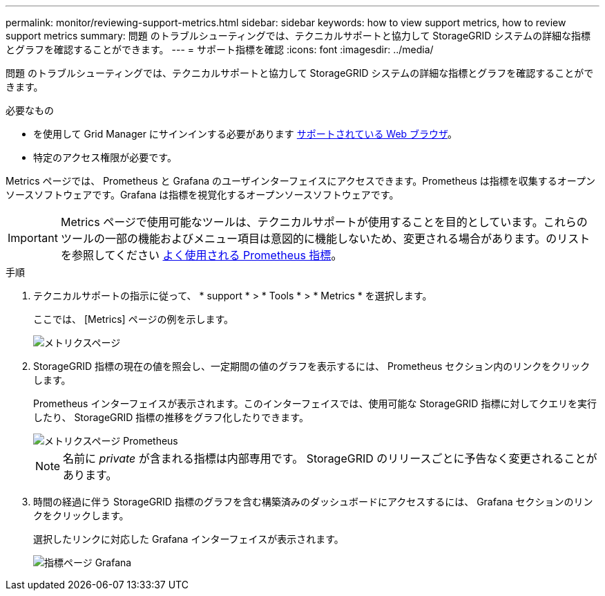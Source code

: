 ---
permalink: monitor/reviewing-support-metrics.html 
sidebar: sidebar 
keywords: how to view support metrics, how to review support metrics 
summary: 問題 のトラブルシューティングでは、テクニカルサポートと協力して StorageGRID システムの詳細な指標とグラフを確認することができます。 
---
= サポート指標を確認
:icons: font
:imagesdir: ../media/


[role="lead"]
問題 のトラブルシューティングでは、テクニカルサポートと協力して StorageGRID システムの詳細な指標とグラフを確認することができます。

.必要なもの
* を使用して Grid Manager にサインインする必要があります xref:../admin/web-browser-requirements.adoc[サポートされている Web ブラウザ]。
* 特定のアクセス権限が必要です。


Metrics ページでは、 Prometheus と Grafana のユーザインターフェイスにアクセスできます。Prometheus は指標を収集するオープンソースソフトウェアです。Grafana は指標を視覚化するオープンソースソフトウェアです。


IMPORTANT: Metrics ページで使用可能なツールは、テクニカルサポートが使用することを目的としています。これらのツールの一部の機能およびメニュー項目は意図的に機能しないため、変更される場合があります。のリストを参照してください xref:commonly-used-prometheus-metrics.adoc[よく使用される Prometheus 指標]。

.手順
. テクニカルサポートの指示に従って、 * support * > * Tools * > * Metrics * を選択します。
+
ここでは、 [Metrics] ページの例を示します。

+
image::../media/metrics_page.png[メトリクスページ]

. StorageGRID 指標の現在の値を照会し、一定期間の値のグラフを表示するには、 Prometheus セクション内のリンクをクリックします。
+
Prometheus インターフェイスが表示されます。このインターフェイスでは、使用可能な StorageGRID 指標に対してクエリを実行したり、 StorageGRID 指標の推移をグラフ化したりできます。

+
image::../media/metrics_page_prometheus.png[メトリクスページ Prometheus]

+

NOTE: 名前に _private_ が含まれる指標は内部専用です。 StorageGRID のリリースごとに予告なく変更されることがあります。

. 時間の経過に伴う StorageGRID 指標のグラフを含む構築済みのダッシュボードにアクセスするには、 Grafana セクションのリンクをクリックします。
+
選択したリンクに対応した Grafana インターフェイスが表示されます。

+
image::../media/metrics_page_grafana.png[指標ページ Grafana]


